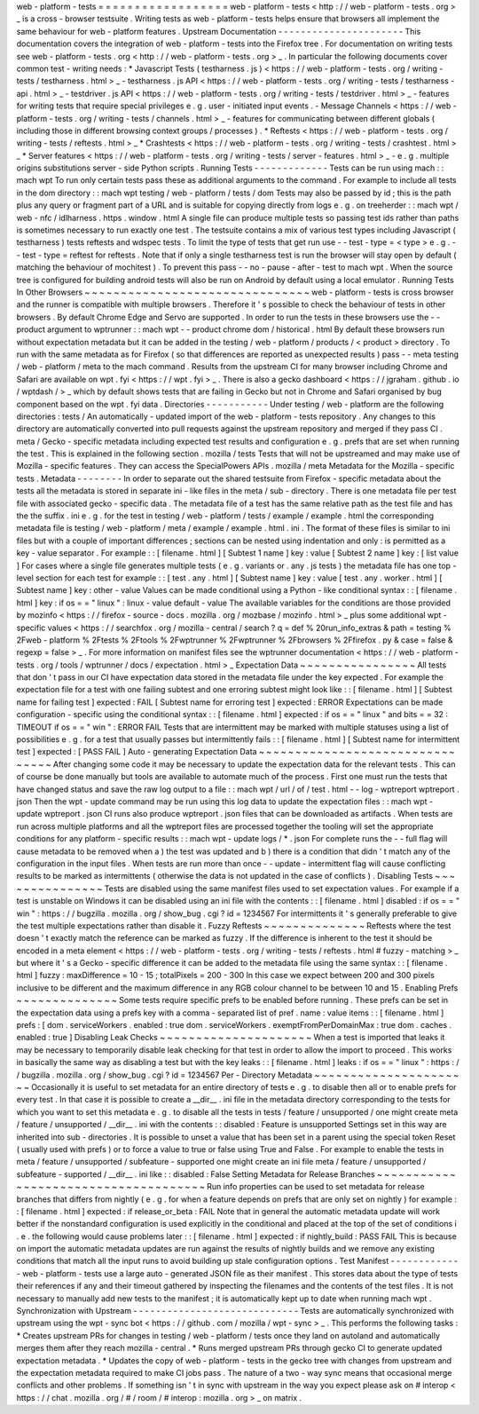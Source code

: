 web
-
platform
-
tests
=
=
=
=
=
=
=
=
=
=
=
=
=
=
=
=
=
=
web
-
platform
-
tests
<
http
:
/
/
web
-
platform
-
tests
.
org
>
_
is
a
cross
-
browser
testsuite
.
Writing
tests
as
web
-
platform
-
tests
helps
ensure
that
browsers
all
implement
the
same
behaviour
for
web
-
platform
features
.
Upstream
Documentation
-
-
-
-
-
-
-
-
-
-
-
-
-
-
-
-
-
-
-
-
-
-
This
documentation
covers
the
integration
of
web
-
platform
-
tests
into
the
Firefox
tree
.
For
documentation
on
writing
tests
see
web
-
platform
-
tests
.
org
<
http
:
/
/
web
-
platform
-
tests
.
org
>
_
.
In
particular
the
following
documents
cover
common
test
-
writing
needs
:
*
Javascript
Tests
(
testharness
.
js
)
<
https
:
/
/
web
-
platform
-
tests
.
org
/
writing
-
tests
/
testharness
.
html
>
_
-
testharness
.
js
API
<
https
:
/
/
web
-
platform
-
tests
.
org
/
writing
-
tests
/
testharness
-
api
.
html
>
_
-
testdriver
.
js
API
<
https
:
/
/
web
-
platform
-
tests
.
org
/
writing
-
tests
/
testdriver
.
html
>
_
-
features
for
writing
tests
that
require
special
privileges
e
.
g
.
user
-
initiated
input
events
.
-
Message
Channels
<
https
:
/
/
web
-
platform
-
tests
.
org
/
writing
-
tests
/
channels
.
html
>
_
-
features
for
communicating
between
different
globals
(
including
those
in
different
browsing
context
groups
/
processes
)
.
*
Reftests
<
https
:
/
/
web
-
platform
-
tests
.
org
/
writing
-
tests
/
reftests
.
html
>
_
*
Crashtests
<
https
:
/
/
web
-
platform
-
tests
.
org
/
writing
-
tests
/
crashtest
.
html
>
_
*
Server
features
<
https
:
/
/
web
-
platform
-
tests
.
org
/
writing
-
tests
/
server
-
features
.
html
>
_
-
e
.
g
.
multiple
origins
substitutions
server
-
side
Python
scripts
.
Running
Tests
-
-
-
-
-
-
-
-
-
-
-
-
-
Tests
can
be
run
using
mach
:
:
mach
wpt
To
run
only
certain
tests
pass
these
as
additional
arguments
to
the
command
.
For
example
to
include
all
tests
in
the
dom
directory
:
:
mach
wpt
testing
/
web
-
platform
/
tests
/
dom
Tests
may
also
be
passed
by
id
;
this
is
the
path
plus
any
query
or
fragment
part
of
a
URL
and
is
suitable
for
copying
directly
from
logs
e
.
g
.
on
treeherder
:
:
mach
wpt
/
web
-
nfc
/
idlharness
.
https
.
window
.
html
A
single
file
can
produce
multiple
tests
so
passing
test
ids
rather
than
paths
is
sometimes
necessary
to
run
exactly
one
test
.
The
testsuite
contains
a
mix
of
various
test
types
including
Javascript
(
testharness
)
tests
reftests
and
wdspec
tests
.
To
limit
the
type
of
tests
that
get
run
use
-
-
test
-
type
=
<
type
>
e
.
g
.
-
-
test
-
type
=
reftest
for
reftests
.
Note
that
if
only
a
single
testharness
test
is
run
the
browser
will
stay
open
by
default
(
matching
the
behaviour
of
mochitest
)
.
To
prevent
this
pass
-
-
no
-
pause
-
after
-
test
to
mach
wpt
.
When
the
source
tree
is
configured
for
building
android
tests
will
also
be
run
on
Android
by
default
using
a
local
emulator
.
Running
Tests
In
Other
Browsers
~
~
~
~
~
~
~
~
~
~
~
~
~
~
~
~
~
~
~
~
~
~
~
~
~
~
~
~
~
~
~
web
-
platform
-
tests
is
cross
browser
and
the
runner
is
compatible
with
multiple
browsers
.
Therefore
it
'
s
possible
to
check
the
behaviour
of
tests
in
other
browsers
.
By
default
Chrome
Edge
and
Servo
are
supported
.
In
order
to
run
the
tests
in
these
browsers
use
the
-
-
product
argument
to
wptrunner
:
:
mach
wpt
-
-
product
chrome
dom
/
historical
.
html
By
default
these
browsers
run
without
expectation
metadata
but
it
can
be
added
in
the
testing
/
web
-
platform
/
products
/
<
product
>
directory
.
To
run
with
the
same
metadata
as
for
Firefox
(
so
that
differences
are
reported
as
unexpected
results
)
pass
-
-
meta
testing
/
web
-
platform
/
meta
to
the
mach
command
.
Results
from
the
upstream
CI
for
many
browser
including
Chrome
and
Safari
are
available
on
wpt
.
fyi
<
https
:
/
/
wpt
.
fyi
>
_
.
There
is
also
a
gecko
dashboard
<
https
:
/
/
jgraham
.
github
.
io
/
wptdash
/
>
_
which
by
default
shows
tests
that
are
failing
in
Gecko
but
not
in
Chrome
and
Safari
organised
by
bug
component
based
on
the
wpt
.
fyi
data
.
Directories
-
-
-
-
-
-
-
-
-
-
-
Under
testing
/
web
-
platform
are
the
following
directories
:
tests
/
An
automatically
-
updated
import
of
the
web
-
platform
-
tests
repository
.
Any
changes
to
this
directory
are
automatically
converted
into
pull
requests
against
the
upstream
repository
and
merged
if
they
pass
CI
.
meta
/
Gecko
-
specific
metadata
including
expected
test
results
and
configuration
e
.
g
.
prefs
that
are
set
when
running
the
test
.
This
is
explained
in
the
following
section
.
mozilla
/
tests
Tests
that
will
not
be
upstreamed
and
may
make
use
of
Mozilla
-
specific
features
.
They
can
access
the
SpecialPowers
APIs
.
mozilla
/
meta
Metadata
for
the
Mozilla
-
specific
tests
.
Metadata
-
-
-
-
-
-
-
-
In
order
to
separate
out
the
shared
testsuite
from
Firefox
-
specific
metadata
about
the
tests
all
the
metadata
is
stored
in
separate
ini
-
like
files
in
the
meta
/
sub
-
directory
.
There
is
one
metadata
file
per
test
file
with
associated
gecko
-
specific
data
.
The
metadata
file
of
a
test
has
the
same
relative
path
as
the
test
file
and
has
the
the
suffix
.
ini
e
.
g
.
for
the
test
in
testing
/
web
-
platform
/
tests
/
example
/
example
.
html
the
corresponding
metadata
file
is
testing
/
web
-
platform
/
meta
/
example
/
example
.
html
.
ini
.
The
format
of
these
files
is
similar
to
ini
files
but
with
a
couple
of
important
differences
;
sections
can
be
nested
using
indentation
and
only
:
is
permitted
as
a
key
-
value
separator
.
For
example
:
:
[
filename
.
html
]
[
Subtest
1
name
]
key
:
value
[
Subtest
2
name
]
key
:
[
list
value
]
For
cases
where
a
single
file
generates
multiple
tests
(
e
.
g
.
variants
or
.
any
.
js
tests
)
the
metadata
file
has
one
top
-
level
section
for
each
test
for
example
:
:
[
test
.
any
.
html
]
[
Subtest
name
]
key
:
value
[
test
.
any
.
worker
.
html
]
[
Subtest
name
]
key
:
other
-
value
Values
can
be
made
conditional
using
a
Python
-
like
conditional
syntax
:
:
[
filename
.
html
]
key
:
if
os
=
=
"
linux
"
:
linux
-
value
default
-
value
The
available
variables
for
the
conditions
are
those
provided
by
mozinfo
<
https
:
/
/
firefox
-
source
-
docs
.
mozilla
.
org
/
mozbase
/
mozinfo
.
html
>
_
plus
some
additional
wpt
-
specific
values
<
https
:
/
/
searchfox
.
org
/
mozilla
-
central
/
search
?
q
=
def
%
20run_info_extras
&
path
=
testing
%
2Fweb
-
platform
%
2Ftests
%
2Ftools
%
2Fwptrunner
%
2Fwptrunner
%
2Fbrowsers
%
2Ffirefox
.
py
&
case
=
false
&
regexp
=
false
>
_
.
For
more
information
on
manifest
files
see
the
wptrunner
documentation
<
https
:
/
/
web
-
platform
-
tests
.
org
/
tools
/
wptrunner
/
docs
/
expectation
.
html
>
_
Expectation
Data
~
~
~
~
~
~
~
~
~
~
~
~
~
~
~
~
All
tests
that
don
'
t
pass
in
our
CI
have
expectation
data
stored
in
the
metadata
file
under
the
key
expected
.
For
example
the
expectation
file
for
a
test
with
one
failing
subtest
and
one
erroring
subtest
might
look
like
:
:
[
filename
.
html
]
[
Subtest
name
for
failing
test
]
expected
:
FAIL
[
Subtest
name
for
erroring
test
]
expected
:
ERROR
Expectations
can
be
made
configuration
-
specific
using
the
conditional
syntax
:
:
[
filename
.
html
]
expected
:
if
os
=
=
"
linux
"
and
bits
=
=
32
:
TIMEOUT
if
os
=
=
"
win
"
:
ERROR
FAIL
Tests
that
are
intermittent
may
be
marked
with
multiple
statuses
using
a
list
of
possibilities
e
.
g
.
for
a
test
that
usually
passes
but
intermittently
fails
:
:
[
filename
.
html
]
[
Subtest
name
for
intermittent
test
]
expected
:
[
PASS
FAIL
]
Auto
-
generating
Expectation
Data
~
~
~
~
~
~
~
~
~
~
~
~
~
~
~
~
~
~
~
~
~
~
~
~
~
~
~
~
~
~
~
~
After
changing
some
code
it
may
be
necessary
to
update
the
expectation
data
for
the
relevant
tests
.
This
can
of
course
be
done
manually
but
tools
are
available
to
automate
much
of
the
process
.
First
one
must
run
the
tests
that
have
changed
status
and
save
the
raw
log
output
to
a
file
:
:
mach
wpt
/
url
/
of
/
test
.
html
-
-
log
-
wptreport
wptreport
.
json
Then
the
wpt
-
update
command
may
be
run
using
this
log
data
to
update
the
expectation
files
:
:
mach
wpt
-
update
wptreport
.
json
CI
runs
also
produce
wptreport
.
json
files
that
can
be
downloaded
as
artifacts
.
When
tests
are
run
across
multiple
platforms
and
all
the
wptreport
files
are
processed
together
the
tooling
will
set
the
appropriate
conditions
for
any
platform
-
specific
results
:
:
mach
wpt
-
update
logs
/
*
.
json
For
complete
runs
the
-
-
full
flag
will
cause
metadata
to
be
removed
when
a
)
the
test
was
updated
and
b
)
there
is
a
condition
that
didn
'
t
match
any
of
the
configuration
in
the
input
files
.
When
tests
are
run
more
than
once
-
-
update
-
intermittent
flag
will
cause
conflicting
results
to
be
marked
as
intermittents
(
otherwise
the
data
is
not
updated
in
the
case
of
conflicts
)
.
Disabling
Tests
~
~
~
~
~
~
~
~
~
~
~
~
~
~
~
Tests
are
disabled
using
the
same
manifest
files
used
to
set
expectation
values
.
For
example
if
a
test
is
unstable
on
Windows
it
can
be
disabled
using
an
ini
file
with
the
contents
:
:
[
filename
.
html
]
disabled
:
if
os
=
=
"
win
"
:
https
:
/
/
bugzilla
.
mozilla
.
org
/
show_bug
.
cgi
?
id
=
1234567
For
intermittents
it
'
s
generally
preferable
to
give
the
test
multiple
expectations
rather
than
disable
it
.
Fuzzy
Reftests
~
~
~
~
~
~
~
~
~
~
~
~
~
~
Reftests
where
the
test
doesn
'
t
exactly
match
the
reference
can
be
marked
as
fuzzy
.
If
the
difference
is
inherent
to
the
test
it
should
be
encoded
in
a
meta
element
<
https
:
/
/
web
-
platform
-
tests
.
org
/
writing
-
tests
/
reftests
.
html
#
fuzzy
-
matching
>
_
but
where
it
'
s
a
Gecko
-
specific
difference
it
can
be
added
to
the
metadata
file
using
the
same
syntax
:
:
[
filename
.
html
]
fuzzy
:
maxDifference
=
10
-
15
;
totalPixels
=
200
-
300
In
this
case
we
expect
between
200
and
300
pixels
inclusive
to
be
different
and
the
maximum
difference
in
any
RGB
colour
channel
to
be
between
10
and
15
.
Enabling
Prefs
~
~
~
~
~
~
~
~
~
~
~
~
~
~
Some
tests
require
specific
prefs
to
be
enabled
before
running
.
These
prefs
can
be
set
in
the
expectation
data
using
a
prefs
key
with
a
comma
-
separated
list
of
pref
.
name
:
value
items
:
:
[
filename
.
html
]
prefs
:
[
dom
.
serviceWorkers
.
enabled
:
true
dom
.
serviceWorkers
.
exemptFromPerDomainMax
:
true
dom
.
caches
.
enabled
:
true
]
Disabling
Leak
Checks
~
~
~
~
~
~
~
~
~
~
~
~
~
~
~
~
~
~
~
~
~
When
a
test
is
imported
that
leaks
it
may
be
necessary
to
temporarily
disable
leak
checking
for
that
test
in
order
to
allow
the
import
to
proceed
.
This
works
in
basically
the
same
way
as
disabling
a
test
but
with
the
key
leaks
:
:
[
filename
.
html
]
leaks
:
if
os
=
=
"
linux
"
:
https
:
/
/
bugzilla
.
mozilla
.
org
/
show_bug
.
cgi
?
id
=
1234567
Per
-
Directory
Metadata
~
~
~
~
~
~
~
~
~
~
~
~
~
~
~
~
~
~
~
~
~
~
Occasionally
it
is
useful
to
set
metadata
for
an
entire
directory
of
tests
e
.
g
.
to
disable
then
all
or
to
enable
prefs
for
every
test
.
In
that
case
it
is
possible
to
create
a
__dir__
.
ini
file
in
the
metadata
directory
corresponding
to
the
tests
for
which
you
want
to
set
this
metadata
e
.
g
.
to
disable
all
the
tests
in
tests
/
feature
/
unsupported
/
one
might
create
meta
/
feature
/
unsupported
/
__dir__
.
ini
with
the
contents
:
:
disabled
:
Feature
is
unsupported
Settings
set
in
this
way
are
inherited
into
sub
-
directories
.
It
is
possible
to
unset
a
value
that
has
been
set
in
a
parent
using
the
special
token
Reset
(
usually
used
with
prefs
)
or
to
force
a
value
to
true
or
false
using
True
and
False
.
For
example
to
enable
the
tests
in
meta
/
feature
/
unsupported
/
subfeature
-
supported
one
might
create
an
ini
file
meta
/
feature
/
unsupported
/
subfeature
-
supported
/
__dir__
.
ini
like
:
:
disabled
:
False
Setting
Metadata
for
Release
Branches
~
~
~
~
~
~
~
~
~
~
~
~
~
~
~
~
~
~
~
~
~
~
~
~
~
~
~
~
~
~
~
~
~
~
~
~
~
Run
info
properties
can
be
used
to
set
metadata
for
release
branches
that
differs
from
nightly
(
e
.
g
.
for
when
a
feature
depends
on
prefs
that
are
only
set
on
nightly
)
for
example
:
:
[
filename
.
html
]
expected
:
if
release_or_beta
:
FAIL
Note
that
in
general
the
automatic
metadata
update
will
work
better
if
the
nonstandard
configuration
is
used
explicitly
in
the
conditional
and
placed
at
the
top
of
the
set
of
conditions
i
.
e
.
the
following
would
cause
problems
later
:
:
[
filename
.
html
]
expected
:
if
nightly_build
:
PASS
FAIL
This
is
because
on
import
the
automatic
metadata
updates
are
run
against
the
results
of
nightly
builds
and
we
remove
any
existing
conditions
that
match
all
the
input
runs
to
avoid
building
up
stale
configuration
options
.
Test
Manifest
-
-
-
-
-
-
-
-
-
-
-
-
-
web
-
platform
-
tests
use
a
large
auto
-
generated
JSON
file
as
their
manifest
.
This
stores
data
about
the
type
of
tests
their
references
if
any
and
their
timeout
gathered
by
inspecting
the
filenames
and
the
contents
of
the
test
files
.
It
is
not
necessary
to
manually
add
new
tests
to
the
manifest
;
it
is
automatically
kept
up
to
date
when
running
mach
wpt
.
Synchronization
with
Upstream
-
-
-
-
-
-
-
-
-
-
-
-
-
-
-
-
-
-
-
-
-
-
-
-
-
-
-
-
-
Tests
are
automatically
synchronized
with
upstream
using
the
wpt
-
sync
bot
<
https
:
/
/
github
.
com
/
mozilla
/
wpt
-
sync
>
_
.
This
performs
the
following
tasks
:
*
Creates
upstream
PRs
for
changes
in
testing
/
web
-
platform
/
tests
once
they
land
on
autoland
and
automatically
merges
them
after
they
reach
mozilla
-
central
.
*
Runs
merged
upstream
PRs
through
gecko
CI
to
generate
updated
expectation
metadata
.
*
Updates
the
copy
of
web
-
platform
-
tests
in
the
gecko
tree
with
changes
from
upstream
and
the
expectation
metadata
required
to
make
CI
jobs
pass
.
The
nature
of
a
two
-
way
sync
means
that
occasional
merge
conflicts
and
other
problems
.
If
something
isn
'
t
in
sync
with
upstream
in
the
way
you
expect
please
ask
on
#
interop
<
https
:
/
/
chat
.
mozilla
.
org
/
#
/
room
/
#
interop
:
mozilla
.
org
>
_
on
matrix
.
